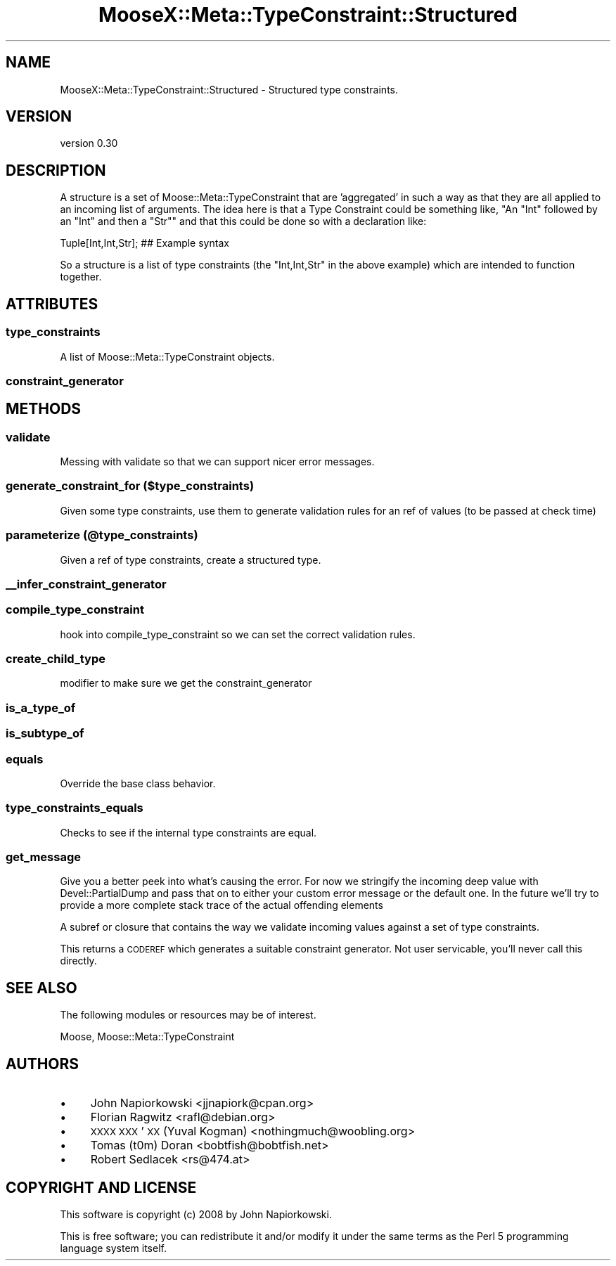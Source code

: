 .\" Automatically generated by Pod::Man 2.27 (Pod::Simple 3.28)
.\"
.\" Standard preamble:
.\" ========================================================================
.de Sp \" Vertical space (when we can't use .PP)
.if t .sp .5v
.if n .sp
..
.de Vb \" Begin verbatim text
.ft CW
.nf
.ne \\$1
..
.de Ve \" End verbatim text
.ft R
.fi
..
.\" Set up some character translations and predefined strings.  \*(-- will
.\" give an unbreakable dash, \*(PI will give pi, \*(L" will give a left
.\" double quote, and \*(R" will give a right double quote.  \*(C+ will
.\" give a nicer C++.  Capital omega is used to do unbreakable dashes and
.\" therefore won't be available.  \*(C` and \*(C' expand to `' in nroff,
.\" nothing in troff, for use with C<>.
.tr \(*W-
.ds C+ C\v'-.1v'\h'-1p'\s-2+\h'-1p'+\s0\v'.1v'\h'-1p'
.ie n \{\
.    ds -- \(*W-
.    ds PI pi
.    if (\n(.H=4u)&(1m=24u) .ds -- \(*W\h'-12u'\(*W\h'-12u'-\" diablo 10 pitch
.    if (\n(.H=4u)&(1m=20u) .ds -- \(*W\h'-12u'\(*W\h'-8u'-\"  diablo 12 pitch
.    ds L" ""
.    ds R" ""
.    ds C` ""
.    ds C' ""
'br\}
.el\{\
.    ds -- \|\(em\|
.    ds PI \(*p
.    ds L" ``
.    ds R" ''
.    ds C`
.    ds C'
'br\}
.\"
.\" Escape single quotes in literal strings from groff's Unicode transform.
.ie \n(.g .ds Aq \(aq
.el       .ds Aq '
.\"
.\" If the F register is turned on, we'll generate index entries on stderr for
.\" titles (.TH), headers (.SH), subsections (.SS), items (.Ip), and index
.\" entries marked with X<> in POD.  Of course, you'll have to process the
.\" output yourself in some meaningful fashion.
.\"
.\" Avoid warning from groff about undefined register 'F'.
.de IX
..
.nr rF 0
.if \n(.g .if rF .nr rF 1
.if (\n(rF:(\n(.g==0)) \{
.    if \nF \{
.        de IX
.        tm Index:\\$1\t\\n%\t"\\$2"
..
.        if !\nF==2 \{
.            nr % 0
.            nr F 2
.        \}
.    \}
.\}
.rr rF
.\"
.\" Accent mark definitions (@(#)ms.acc 1.5 88/02/08 SMI; from UCB 4.2).
.\" Fear.  Run.  Save yourself.  No user-serviceable parts.
.    \" fudge factors for nroff and troff
.if n \{\
.    ds #H 0
.    ds #V .8m
.    ds #F .3m
.    ds #[ \f1
.    ds #] \fP
.\}
.if t \{\
.    ds #H ((1u-(\\\\n(.fu%2u))*.13m)
.    ds #V .6m
.    ds #F 0
.    ds #[ \&
.    ds #] \&
.\}
.    \" simple accents for nroff and troff
.if n \{\
.    ds ' \&
.    ds ` \&
.    ds ^ \&
.    ds , \&
.    ds ~ ~
.    ds /
.\}
.if t \{\
.    ds ' \\k:\h'-(\\n(.wu*8/10-\*(#H)'\'\h"|\\n:u"
.    ds ` \\k:\h'-(\\n(.wu*8/10-\*(#H)'\`\h'|\\n:u'
.    ds ^ \\k:\h'-(\\n(.wu*10/11-\*(#H)'^\h'|\\n:u'
.    ds , \\k:\h'-(\\n(.wu*8/10)',\h'|\\n:u'
.    ds ~ \\k:\h'-(\\n(.wu-\*(#H-.1m)'~\h'|\\n:u'
.    ds / \\k:\h'-(\\n(.wu*8/10-\*(#H)'\z\(sl\h'|\\n:u'
.\}
.    \" troff and (daisy-wheel) nroff accents
.ds : \\k:\h'-(\\n(.wu*8/10-\*(#H+.1m+\*(#F)'\v'-\*(#V'\z.\h'.2m+\*(#F'.\h'|\\n:u'\v'\*(#V'
.ds 8 \h'\*(#H'\(*b\h'-\*(#H'
.ds o \\k:\h'-(\\n(.wu+\w'\(de'u-\*(#H)/2u'\v'-.3n'\*(#[\z\(de\v'.3n'\h'|\\n:u'\*(#]
.ds d- \h'\*(#H'\(pd\h'-\w'~'u'\v'-.25m'\f2\(hy\fP\v'.25m'\h'-\*(#H'
.ds D- D\\k:\h'-\w'D'u'\v'-.11m'\z\(hy\v'.11m'\h'|\\n:u'
.ds th \*(#[\v'.3m'\s+1I\s-1\v'-.3m'\h'-(\w'I'u*2/3)'\s-1o\s+1\*(#]
.ds Th \*(#[\s+2I\s-2\h'-\w'I'u*3/5'\v'-.3m'o\v'.3m'\*(#]
.ds ae a\h'-(\w'a'u*4/10)'e
.ds Ae A\h'-(\w'A'u*4/10)'E
.    \" corrections for vroff
.if v .ds ~ \\k:\h'-(\\n(.wu*9/10-\*(#H)'\s-2\u~\d\s+2\h'|\\n:u'
.if v .ds ^ \\k:\h'-(\\n(.wu*10/11-\*(#H)'\v'-.4m'^\v'.4m'\h'|\\n:u'
.    \" for low resolution devices (crt and lpr)
.if \n(.H>23 .if \n(.V>19 \
\{\
.    ds : e
.    ds 8 ss
.    ds o a
.    ds d- d\h'-1'\(ga
.    ds D- D\h'-1'\(hy
.    ds th \o'bp'
.    ds Th \o'LP'
.    ds ae ae
.    ds Ae AE
.\}
.rm #[ #] #H #V #F C
.\" ========================================================================
.\"
.IX Title "MooseX::Meta::TypeConstraint::Structured 3pm"
.TH MooseX::Meta::TypeConstraint::Structured 3pm "2013-12-19" "perl v5.18.2" "User Contributed Perl Documentation"
.\" For nroff, turn off justification.  Always turn off hyphenation; it makes
.\" way too many mistakes in technical documents.
.if n .ad l
.nh
.SH "NAME"
MooseX::Meta::TypeConstraint::Structured \- Structured type constraints.
.SH "VERSION"
.IX Header "VERSION"
version 0.30
.SH "DESCRIPTION"
.IX Header "DESCRIPTION"
A structure is a set of Moose::Meta::TypeConstraint that are 'aggregated' in
such a way as that they are all applied to an incoming list of arguments.  The
idea here is that a Type Constraint could be something like, "An \f(CW\*(C`Int\*(C'\fR followed by
an \f(CW\*(C`Int\*(C'\fR and then a \f(CW\*(C`Str\*(C'\fR" and that this could be done so with a declaration like:
.PP
.Vb 1
\&    Tuple[Int,Int,Str]; ## Example syntax
.Ve
.PP
So a structure is a list of type constraints (the \f(CW\*(C`Int,Int,Str\*(C'\fR in the above
example) which are intended to function together.
.SH "ATTRIBUTES"
.IX Header "ATTRIBUTES"
.SS "type_constraints"
.IX Subsection "type_constraints"
A list of Moose::Meta::TypeConstraint objects.
.SS "constraint_generator"
.IX Subsection "constraint_generator"
.SH "METHODS"
.IX Header "METHODS"
.SS "validate"
.IX Subsection "validate"
Messing with validate so that we can support nicer error messages.
.SS "generate_constraint_for ($type_constraints)"
.IX Subsection "generate_constraint_for ($type_constraints)"
Given some type constraints, use them to generate validation rules for an ref
of values (to be passed at check time)
.SS "parameterize (@type_constraints)"
.IX Subsection "parameterize (@type_constraints)"
Given a ref of type constraints, create a structured type.
.SS "_\|_infer_constraint_generator"
.IX Subsection "__infer_constraint_generator"
.SS "compile_type_constraint"
.IX Subsection "compile_type_constraint"
hook into compile_type_constraint so we can set the correct validation rules.
.SS "create_child_type"
.IX Subsection "create_child_type"
modifier to make sure we get the constraint_generator
.SS "is_a_type_of"
.IX Subsection "is_a_type_of"
.SS "is_subtype_of"
.IX Subsection "is_subtype_of"
.SS "equals"
.IX Subsection "equals"
Override the base class behavior.
.SS "type_constraints_equals"
.IX Subsection "type_constraints_equals"
Checks to see if the internal type constraints are equal.
.SS "get_message"
.IX Subsection "get_message"
Give you a better peek into what's causing the error.  For now we stringify the
incoming deep value with Devel::PartialDump and pass that on to either your
custom error message or the default one.  In the future we'll try to provide a
more complete stack trace of the actual offending elements
.PP
A subref or closure that contains the way we validate incoming values against
a set of type constraints.
.PP
This returns a \s-1CODEREF\s0 which generates a suitable constraint generator.  Not
user servicable, you'll never call this directly.
.SH "SEE ALSO"
.IX Header "SEE ALSO"
The following modules or resources may be of interest.
.PP
Moose, Moose::Meta::TypeConstraint
.SH "AUTHORS"
.IX Header "AUTHORS"
.IP "\(bu" 4
John Napiorkowski <jjnapiork@cpan.org>
.IP "\(bu" 4
Florian Ragwitz <rafl@debian.org>
.IP "\(bu" 4
\&\s-1XXXX XXX\s0'\s-1XX \s0(Yuval Kogman) <nothingmuch@woobling.org>
.IP "\(bu" 4
Tomas (t0m) Doran <bobtfish@bobtfish.net>
.IP "\(bu" 4
Robert Sedlacek <rs@474.at>
.SH "COPYRIGHT AND LICENSE"
.IX Header "COPYRIGHT AND LICENSE"
This software is copyright (c) 2008 by John Napiorkowski.
.PP
This is free software; you can redistribute it and/or modify it under
the same terms as the Perl 5 programming language system itself.
